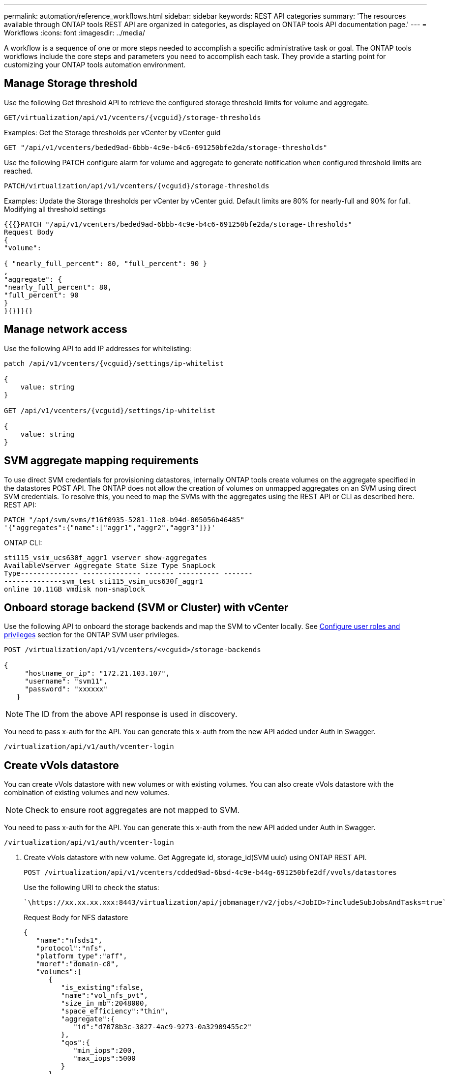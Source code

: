 ---
permalink: automation/reference_workflows.html
sidebar: sidebar
keywords: REST API categories
summary: 'The resources available through ONTAP tools REST API are organized in categories, as displayed on ONTAP tools API documentation page.'
---
= Workflows
:icons: font
:imagesdir: ../media/

[.lead]
A workflow is a sequence of one or more steps needed to accomplish a specific administrative task or goal.
The ONTAP tools workflows include the core steps and parameters you need to accomplish each task. They provide a starting point for customizing your ONTAP tools automation environment.

== Manage Storage threshold
// Need to add procedure from ontap tools shortcut Settings> Threshold Settings > Modify. Move this API to API section

Use the following Get threshold API to retrieve the configured storage threshold limits for volume and aggregate.

----
GET​/virtualization​/api​/v1​/vcenters​/{vcguid}​/storage-thresholds
----

Examples:
Get the Storage thresholds per vCenter by vCenter guid
----
GET "/api/v1/vcenters/beded9ad-6bbb-4c9e-b4c6-691250bfe2da/storage-thresholds"
----

Use the following PATCH configure alarm for volume and aggregate to generate notification when configured threshold limits are reached. 
----
PATCH​/virtualization​/api​/v1​/vcenters​/{vcguid}​/storage-thresholds
----

Examples:
Update the Storage thresholds per vCenter by vCenter guid. Default limits are 80% for nearly-full and 90% for full.
Modifying all threshold settings
----
{{{}PATCH "/api/v1/vcenters/beded9ad-6bbb-4c9e-b4c6-691250bfe2da/storage-thresholds"
Request Body
{
"volume":

{ "nearly_full_percent": 80, "full_percent": 90 }
,
"aggregate": {
"nearly_full_percent": 80,
"full_percent": 90
}
}{}}}{}
----

== Manage network access

Use the following API to add IP addresses for whitelisting:

----
patch /api/v1/vcenters/{vcguid}/settings/ip-whitelist
 
{
    value: string
}
 
GET /api/v1/vcenters/{vcguid}/settings/ip-whitelist
 
{
    value: string
}
---- 

== SVM aggregate mapping requirements

To use direct SVM credentials for provisioning datastores, internally ONTAP tools create volumes on the
aggregate specified in the datastores POST API. The ONTAP does not allow the creation of volumes on
unmapped aggregates on an SVM using direct SVM credentials. To resolve this, you need to map the SVMs
with the aggregates using the REST API or CLI as described here.
REST API:
----
PATCH "/api/svm/svms/f16f0935-5281-11e8-b94d-005056b46485"
'{"aggregates":{"name":["aggr1","aggr2","aggr3"]}}'
----

ONTAP CLI:
----
sti115_vsim_ucs630f_aggr1 vserver show-aggregates
AvailableVserver Aggregate State Size Type SnapLock
Type-------------- -------------- ------- ---------- -------
--------------svm_test sti115_vsim_ucs630f_aggr1
online 10.11GB vmdisk non-snaplock
----

== Onboard storage backend (SVM or Cluster) with vCenter


Use the following API to onboard the storage backends and map the SVM to vCenter locally.  See link:../configure/task_configure_user_role_and_privileges.html[Configure user roles and privileges] section for the ONTAP SVM user privileges. 

----
POST /virtualization/api/v1/vcenters/<vcguid>/storage-backends

{
     "hostname_or_ip": "172.21.103.107",
     "username": "svm11",
     "password": "xxxxxx"
   }
----
[NOTE]
The ID from the above API response is used in discovery.

You need to pass x-auth for the API. You can generate this x-auth from the new API added under Auth in Swagger.
----
/virtualization/api/v1/auth/vcenter-login
----


== Create vVols datastore
You can create vVols datastore with new volumes or with existing volumes. You can also create vVols datastore with the combination of existing volumes and new volumes.
[NOTE]
Check to ensure root aggregates are not mapped to SVM.

You need to pass x-auth for the API. You can generate this x-auth from the new API added under Auth in Swagger.
----
/virtualization/api/v1/auth/vcenter-login
----
. Create vVols datastore with new volume.
  Get Aggregate id, storage_id(SVM uuid) using ONTAP REST API. 
+
----
POST /virtualization/api/v1/vcenters/cdded9ad-6bsd-4c9e-b44g-691250bfe2df/vvols/datastores
----
+
Use the following URI to check the status:
+
----
`\https://xx.xx.xx.xxx:8443/virtualization/api/jobmanager/v2/jobs/<JobID>?includeSubJobsAndTasks=true`
----
+
Request Body for NFS datastore
+
----    
{
   "name":"nfsds1",
   "protocol":"nfs",
   "platform_type":"aff",
   "moref":"domain-c8",
   "volumes":[
      {
         "is_existing":false,
         "name":"vol_nfs_pvt",
         "size_in_mb":2048000,
         "space_efficiency":"thin",
         "aggregate":{
            "id":"d7078b3c-3827-4ac9-9273-0a32909455c2"
         },
         "qos":{
            "min_iops":200,
            "max_iops":5000
         }
      }
   ],
   "storage_backend":{
      "storage_id":"654c67bc-0f75-11ee-8a8c-00a09860a3ff"
   }
}
----
+
Request body for iSCSI datastore:
----
{
   "name" : "iscsi_custom",
   "protocol" : "iscsi",
   "platform_type": "aff",
   "moref" : "domain-c8",
   "volumes" : [
       {
           "is_existing" : false,
           "name" : "iscsi_custom",
           "size_in_mb" : 8034,
           "space_efficiency" : "thin",
           "aggregate" : {
               "id" : "54fe5dd4-e461-49c8-bb2d-6d62c5d75af2"
           }
       }
   ],
   "custom_igroup_name": "igroup1",
   "storage_backend": {
                       "storage_id": "eb9d33ab-1960-11ee-9506-00a0985c6d9b"    }
}
----
. Create vVols datastore with existing volumes. 
+
Get aggregate_id and volume_id using ONTAP REST API. 
+
----
     POST /virtualization/api/v1/vcenters/cdded9ad-6bsd-4c9e-b44g-691250bfe2df/vvols/datastores
----
Request Body
----
     {
    "name" : "nfsds2",
    "protocol" : "nfs",
    "platform_type": "aff",
    "moref" : "domain-c8",
    "volumes" : [
        {
              "is_existing": true,
              "id": "e632a632-1412-11ee-8a8c-00a09860a3ff"
            }
    ],
    "storage_backend": {
                        "storage_id": "33a8b6b3-10cd-11ee-8a8c-00a09860a3ff"    }
 
}
----


== Mount and unmount vVols datastore
You can mount a VMware Virtual Volumes (vVols) datastore to one or more additional hosts by using the Mount vVols Datastore dialog box. Mounting the datastore provides storage access to additional hosts. You can also unmount vVols datastore.

Use the following API to mount or unmount a vVols datastore.
You need to pass x-auth for the API. You can generate this x-auth from the new API added under Auth in Swagger.
----
/virtualization/api/v1/auth/vcenter-login
----
----
PATCH
/virtualization/api/v1/vcenters/{vcguid}/vvols/datastores/{moref}/hosts
----
Get vVol datastore moref from vCenter.

Request Body
----
{
  "operation": "mount",
  "morefs": [
    "host-7044"
  ],
}
----

== Examples:
* Mount on additional host

Use the following API to mount on additional host:

----
/api/v1/vcenters/cdded9ad-6bsd-4c9e-b44g-691250bfe2df/vvols/datastores/datastore-24/hosts

     Request Body 
     {
      "operation": "mount",
      "morefs": ["host-13"],
     }
----

* Unmount on additional host

Use the following API to unmount on additional host:

----
/api/v1/vcenters/cdded9ad-6bsd-4c9e-b44g-691250bfe2df/vvols/datastores/datastore-24/hosts

     Request Body 
     {
      "operation": "unmount",
      "morefs": ["host-13"],
     }
----

== Expand or shrink Storage of vVol Datastore
There are APIs to increase or decrease the available storage.

*Steps*

Use the following API to expand or shrink the vVols datastore:
----
PATCH
​/virtualization​/api​/v1​/vcenters​/{vcguid}​/vvols​/datastores​/{moref}​/volumes
----

Examples

* Modify vVols datastore for add new volume
----  
  PATCH virtualization/api/v1/vcenters/cdded9ad-6bsd-4c9e-b44g-691250bfe2df/vvols/datastores/datastore-24/volumes

    Request Body
   {
    "operation": "grow",
    "volumes": [{
        "is_existing": false,
        "name": "exp3",
        "size_in_mb": 51200,
        "space_efficiency": "thin",
        "aggregate": {
            "id": "1466e4bf-c6d6-411a-91d5-c4f56210e1ab"
        },
        "storage_backend": {
            "storage_id": "13d86e4f-1fb1-11ee-9509-005056a75778"
        },
        "qos": {
            "max_iops": 5000
        }
    }]
}
----
* Modify vVols datastore for add existing volume
----
  PATCH virtualization/api/v1/vcenters/cdded9ad-6bsd-4c9e-b44g-691250bfe2df/vvols/datastores/datastore-24/volumes

    Request Body
    {
      "operation": "grow",
      "volumes": [{
        "is_existing": true,
        "id": "vfded9ad-6bsd-4c9e-b44g-691250bfe2sd"
      }]
    }
----
* Modify vVols datastore for remove volume and delete volume from storage
----
  PATCH virtualization/api/v1/vcenters/cdded9ad-6bsd-4c9e-b44g-691250bfe2df/vvols/datastores/datastore-24/volumes?delete_volumes=true

    Request Body
    {
      "operation": "shrink",
      "volumes": [{
        "is_existing": true,
        "id": "vfded9ad-6bsd-4c9e-b44g-691250bfe2sd"
      }]
    }
----
* Modify vVols datastore for remove volume and do not delete volume from storage
----
  PATCH virtualization/api/v1/vcenters/cdded9ad-6bsd-4c9e-b44g-691250bfe2df/vvols/datastores/datastore-24/volumes?delete_volumes=false

    Request Body
    {
      "operation": "shrink",
      "volumes": [{
        "is_existing": true,
        "id": "vfded9ad-6bsd-4c9e-b44g-691250bfe2sd"
      }]
    }
----

== Expand or shrink Storage of vVol Datastore

== Delete vVols datastore


A vVols datastore exists as long as at least one FlexVol volume is available on the datastore. If you want to delete a vVols datastore in a HA cluster, you should first unmount the datastore from all hosts within the HA cluster, and then delete the residing _.vsphere-HA_ folder manually using the vCenter server user interface. 

*Steps*

Use the following API to delete vVols datastore. 
----
DELETE
​/virtualization​/api​/v1​/vcenters​/{vcguid}​/vvols​/datastores​/{moref}
----
Examples

* Delete vVols datastore and delete volumes from storage
----
  DELETE /api/v1/vcenters/cdded9ad-6bsd-4c9e-b44g-691250bfe2df/vvols/datastores/datastore-28?delete_volumes=true
----
[NOTE]
Delete vVols Datastore workflow deletes datastore-volumes if you have passed the delete_volume flag as true irrespective of if the datastore-volume is managed or not managed.

* Delete vVols datastore and do not delete volumes from storage
----  
  DELETE /api/v1/vcenters/cdded9ad-6bsd-4c9e-b44g-691250bfe2df/vvols/datastores/datastore-28?delete_volumes=false
----

Response:
----
{

    "id": "1889"

}
----

== Storage discovery

Discovery interval can be configured as part of the configuration map. Scheduled discovery runs for every 60 mins. The API given here is to run the discovery on demand for a given storage backend which is added in the local scope. 

Use the following API to run discovery:
----
POST
/virtualization/api/v1/vcenters/{vcguid}/storage-backends/{id}/discovery-jobs
----

[NOTE]
--
See link:../configure/onboard_svm.html[Onboard storage backend (SVM or Cluster)] section and get ID from post storage backend API response.
--

Discovery from this API endpoint is supported only for local scoped storage backends and not for the global scoped storage backends.
If the storage backend type is cluster, discovery implicitly runs for the child svms.
If the storage backend type is svm, discovery only runs for the selected svm.

Example:

To run discovery on a storage backend specified by ID
----
POST
/api/v1/vcenters/3fa85f64-5717-4562-b3fc-2c963f66afa6/storage-backends/74e85f64-5717-4562-b3fc-2c963f669dde/discovery-jobs
----

You need to pass x-auth for the API. You can generate this x-auth from the new API added under Auth in Swagger.
----
/virtualization/api/v1/auth/vcenter-login
----

